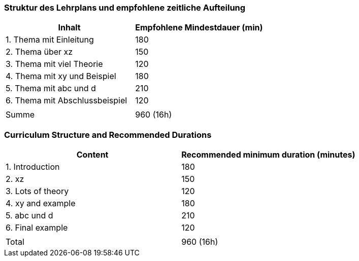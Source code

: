 // tag::DE[]
=== Struktur des Lehrplans und empfohlene zeitliche Aufteilung

[cols="<,>", options="header"]
|===
| Inhalt | Empfohlene Mindestdauer (min)
| 1. Thema mit Einleitung | 180
| 2. Thema über xz | 150
| 3. Thema mit viel Theorie | 120
| 4. Thema mit xy und Beispiel | 180
| 5. Thema mit abc und d | 210
| 6. Thema mit Abschlussbeispiel | 120
| |
| Summe | 960 (16h)

|===

// end::DE[]

// tag::EN[]
=== Curriculum Structure and Recommended Durations

[cols="<,>", options="header"]
|===
| Content
| Recommended minimum duration (minutes)
| 1. Introduction | 180
| 2. xz | 150
| 3. Lots of theory | 120
| 4. xy and example | 180
| 5. abc und d | 210
| 6. Final example | 120
| |
| Total | 960 (16h)

|===

// end::EN[]

// tag::REMARK[]
// end::REMARK[]
